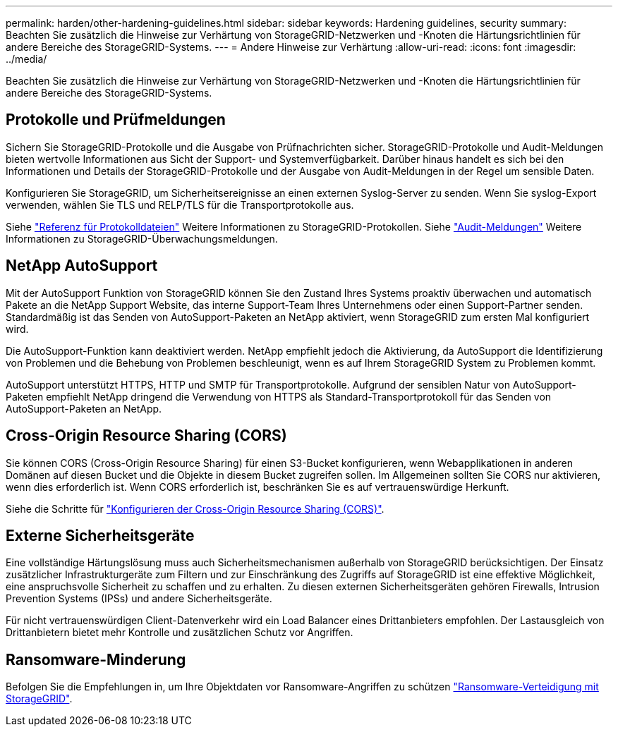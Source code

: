 ---
permalink: harden/other-hardening-guidelines.html 
sidebar: sidebar 
keywords: Hardening guidelines, security 
summary: Beachten Sie zusätzlich die Hinweise zur Verhärtung von StorageGRID-Netzwerken und -Knoten die Härtungsrichtlinien für andere Bereiche des StorageGRID-Systems. 
---
= Andere Hinweise zur Verhärtung
:allow-uri-read: 
:icons: font
:imagesdir: ../media/


[role="lead"]
Beachten Sie zusätzlich die Hinweise zur Verhärtung von StorageGRID-Netzwerken und -Knoten die Härtungsrichtlinien für andere Bereiche des StorageGRID-Systems.



== Protokolle und Prüfmeldungen

Sichern Sie StorageGRID-Protokolle und die Ausgabe von Prüfnachrichten sicher. StorageGRID-Protokolle und Audit-Meldungen bieten wertvolle Informationen aus Sicht der Support- und Systemverfügbarkeit. Darüber hinaus handelt es sich bei den Informationen und Details der StorageGRID-Protokolle und der Ausgabe von Audit-Meldungen in der Regel um sensible Daten.

Konfigurieren Sie StorageGRID, um Sicherheitsereignisse an einen externen Syslog-Server zu senden. Wenn Sie syslog-Export verwenden, wählen Sie TLS und RELP/TLS für die Transportprotokolle aus.

Siehe link:../monitor/logs-files-reference.html["Referenz für Protokolldateien"] Weitere Informationen zu StorageGRID-Protokollen. Siehe link:../audit/audit-messages-main.html["Audit-Meldungen"] Weitere Informationen zu StorageGRID-Überwachungsmeldungen.



== NetApp AutoSupport

Mit der AutoSupport Funktion von StorageGRID können Sie den Zustand Ihres Systems proaktiv überwachen und automatisch Pakete an die NetApp Support Website, das interne Support-Team Ihres Unternehmens oder einen Support-Partner senden. Standardmäßig ist das Senden von AutoSupport-Paketen an NetApp aktiviert, wenn StorageGRID zum ersten Mal konfiguriert wird.

Die AutoSupport-Funktion kann deaktiviert werden. NetApp empfiehlt jedoch die Aktivierung, da AutoSupport die Identifizierung von Problemen und die Behebung von Problemen beschleunigt, wenn es auf Ihrem StorageGRID System zu Problemen kommt.

AutoSupport unterstützt HTTPS, HTTP und SMTP für Transportprotokolle. Aufgrund der sensiblen Natur von AutoSupport-Paketen empfiehlt NetApp dringend die Verwendung von HTTPS als Standard-Transportprotokoll für das Senden von AutoSupport-Paketen an NetApp.



== Cross-Origin Resource Sharing (CORS)

Sie können CORS (Cross-Origin Resource Sharing) für einen S3-Bucket konfigurieren, wenn Webapplikationen in anderen Domänen auf diesen Bucket und die Objekte in diesem Bucket zugreifen sollen. Im Allgemeinen sollten Sie CORS nur aktivieren, wenn dies erforderlich ist. Wenn CORS erforderlich ist, beschränken Sie es auf vertrauenswürdige Herkunft.

Siehe die Schritte für link:../tenant/configuring-cross-origin-resource-sharing-cors.html["Konfigurieren der Cross-Origin Resource Sharing (CORS)"].



== Externe Sicherheitsgeräte

Eine vollständige Härtungslösung muss auch Sicherheitsmechanismen außerhalb von StorageGRID berücksichtigen. Der Einsatz zusätzlicher Infrastrukturgeräte zum Filtern und zur Einschränkung des Zugriffs auf StorageGRID ist eine effektive Möglichkeit, eine anspruchsvolle Sicherheit zu schaffen und zu erhalten. Zu diesen externen Sicherheitsgeräten gehören Firewalls, Intrusion Prevention Systems (IPSs) und andere Sicherheitsgeräte.

Für nicht vertrauenswürdigen Client-Datenverkehr wird ein Load Balancer eines Drittanbieters empfohlen. Der Lastausgleich von Drittanbietern bietet mehr Kontrolle und zusätzlichen Schutz vor Angriffen.



== Ransomware-Minderung

Befolgen Sie die Empfehlungen in, um Ihre Objektdaten vor Ransomware-Angriffen zu schützen https://www.netapp.com/media/69498-tr-4921.pdf["Ransomware-Verteidigung mit StorageGRID"^].
